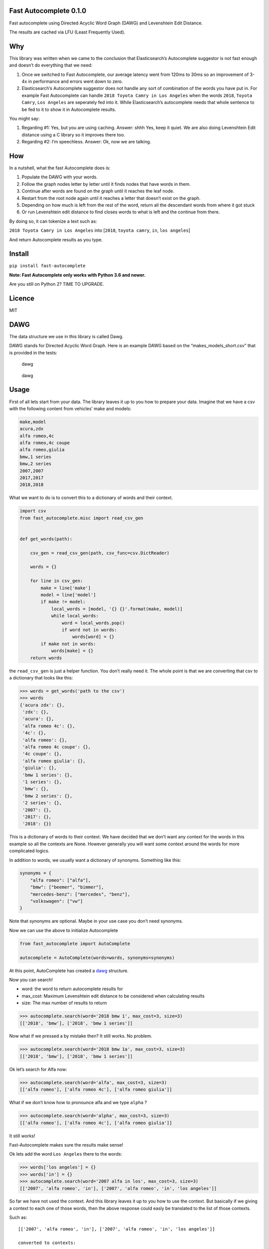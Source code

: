 Fast Autocomplete 0.1.0
=======================

Fast autocomplete using Directed Acyclic Word Graph (DAWG) and
Levenshtein Edit Distance.

The results are cached via LFU (Least Frequently Used).

Why
===

This library was written when we came to the conclusion that
Elasticsearch’s Autocomplete suggestor is not fast enough and doesn’t do
everything that we need:

1. Once we switched to Fast Autocomplete, our average latency went from
   120ms to 30ms so an improvement of 3-4x in performance and errors
   went down to zero.
2. Elasticsearch’s Autocomplete suggestor does not handle any sort of
   combination of the words you have put in. For example Fast
   Autocomplete can handle ``2018 Toyota Camry in Los Angeles`` when the
   words ``2018``, ``Toyota Camry``, ``Los Angeles`` are seperately fed
   into it. While Elasticsearch’s autocomplete needs that whole sentence
   to be fed to it to show it in Autocomplete results.

You might say:

1. Regarding #1: Yes, but you are using caching. Answer: shhh Yes, keep
   it quiet. We are also doing Levenshtein Edit distance using a C
   library so it improves there too.
2. Regarding #2: I’m speechless. Answer: Ok, now we are talking.

How
===

In a nutshell, what the fast Autocomplete does is:

1. Populate the DAWG with your words.
2. Follow the graph nodes letter by letter until it finds nodes that
   have words in them.
3. Continue after words are found on the graph until it reaches the leaf
   node.
4. Restart from the root node again until it reaches a letter that
   doesn’t exist on the graph.
5. Depending on how much is left from the rest of the word, return all
   the descendant words from where it got stuck
6. Or run Levenshtein edit distance to find closes words to what is left
   and the continue from there.

By doing so, it can tokenize a text such as:

``2018 Toyota Camry in Los Angeles`` into [``2018``, ``toyota camry``,
``in``, ``los angeles``]

And return Autocomplete results as you type.

Install
=======

``pip install fast-autocomplete``

**Note: Fast Autocomplete only works with Python 3.6 and newer.**

Are you still on Python 2? TIME TO UPGRADE.

Licence
=======

MIT

DAWG
====

The data structure we use in this library is called Dawg.

DAWG stands for Directed Acyclic Word Graph. Here is an example DAWG
based on the “makes_models_short.csv” that is provided in the tests:

.. figure:: tests/animation/short.gif
   :alt: dawg

   dawg

.. figure:: tests/AutoCompleteWithSynonymsShort_Graph.svg
   :alt: dawg

   dawg

Usage
=====

First of all lets start from your data. The library leaves it up to you
how to prepare your data. Imagine that we have a csv with the following
content from vehicles’ make and models:

.. code:: csv

    make,model
    acura,zdx
    alfa romeo,4c
    alfa romeo,4c coupe
    alfa romeo,giulia
    bmw,1 series
    bmw,2 series
    2007,2007
    2017,2017
    2018,2018

What we want to do is to convert this to a dictionary of words and their
context.

.. code:: py

    import csv
    from fast_autocomplete.misc import read_csv_gen


    def get_words(path):

        csv_gen = read_csv_gen(path, csv_func=csv.DictReader)

        words = {}

        for line in csv_gen:
            make = line['make']
            model = line['model']
            if make != model:
                local_words = [model, '{} {}'.format(make, model)]
                while local_words:
                    word = local_words.pop()
                    if word not in words:
                        words[word] = {}
            if make not in words:
                words[make] = {}
        return words

the ``read_csv_gen`` is just a helper function. You don’t really need
it. The whole point is that we are converting that csv to a dictionary
that looks like this:

.. code:: py

    >>> words = get_words('path to the csv')
    >>> words
    {'acura zdx': {},
     'zdx': {},
     'acura': {},
     'alfa romeo 4c': {},
     '4c': {},
     'alfa romeo': {},
     'alfa romeo 4c coupe': {},
     '4c coupe': {},
     'alfa romeo giulia': {},
     'giulia': {},
     'bmw 1 series': {},
     '1 series': {},
     'bmw': {},
     'bmw 2 series': {},
     '2 series': {},
     '2007': {},
     '2017': {},
     '2018': {}}

This is a dictionary of words to their context. We have decided that we
don’t want any context for the words in this example so all the contexts
are None. However generally you will want some context around the words
for more complicated logics.

In addition to words, we usually want a dictionary of synonyms.
Something like this:

.. code:: py

    synonyms = {
        "alfa romeo": ["alfa"],
        "bmw": ["beemer", "bimmer"],
        "mercedes-benz": ["mercedes", "benz"],
        "volkswagen": ["vw"]
    }

Note that synonyms are optional. Maybe in your use case you don’t need
synonyms.

Now we can use the above to initialize Autocomplete

.. code:: py


    from fast_autocomplete import AutoComplete

    autocomplete = AutoComplete(words=words, synonyms=synonyms)

At this point, AutoComplete has created a `dawg <#DAWG>`__ structure.

Now you can search!

-  word: the word to return autocomplete results for
-  max_cost: Maximum Levenshtein edit distance to be considered when
   calculating results
-  size: The max number of results to return

.. code:: py

    >>> autocomplete.search(word='2018 bmw 1', max_cost=3, size=3)
    [['2018', 'bmw'], ['2018', 'bmw 1 series']]

Now what if we pressed a by mistake then? It still works. No problem.

.. code:: py

    >>> autocomplete.search(word='2018 bmw 1a', max_cost=3, size=3)
    [['2018', 'bmw'], ['2018', 'bmw 1 series']]

Ok let’s search for Alfa now:

.. code:: py

    >>> autocomplete.search(word='alfa', max_cost=3, size=3)
    [['alfa romeo'], ['alfa romeo 4c'], ['alfa romeo giulia']]

What if we don’t know how to pronounce alfa and we type ``alpha`` ?

.. code:: py

    >>> autocomplete.search(word='alpha', max_cost=3, size=3)
    [['alfa romeo'], ['alfa romeo 4c'], ['alfa romeo giulia']]

It still works!

Fast-Autocomplete makes sure the results make sense!

Ok lets add the word ``Los Angeles`` there to the words:

.. code:: py

    >>> words['los angeles'] = {}
    >>> words['in'] = {}
    >>> autocomplete.search(word='2007 alfa in los', max_cost=3, size=3)
    [['2007', 'alfa romeo', 'in'], ['2007', 'alfa romeo', 'in', 'los angeles']]

So far we have not used the context. And this library leaves it up to
you how to use the context. But basically if we giving a context to each
one of those words, then the above response could easly be translated to
the list of those contexts.

Such as:

::

    [['2007', 'alfa romeo', 'in'], ['2007', 'alfa romeo', 'in', 'los angeles']]

    converted to contexts:

    [[{'year': '2007'}, {'make': alfa romeo'}], [{'year': '2007'}, {'make': alfa romeo'}, {'location': 'los angeles'}]]

Draw
----

This package can actually draw the dawgs as it is populating them or
just once the dawg is populated for you! Here is the animation of
populating the dawg with words from “makes_models_short.csv”:

Draw animation of dawg populating
~~~~~~~~~~~~~~~~~~~~~~~~~~~~~~~~~

.. code:: py

    import os
    import csv
    from fast_autocomplete import AutoComplete, DrawGraphMixin


    class AutoCompleteDraw(DrawGraphMixin, AutoComplete):
        DRAW_POPULATION_ANIMATION = True
        DRAW_POPULATION_ANIMATION_PATH = 'animation/short_.svg'
        DRAW_POPULATION_ANIMATION_FILENO_PADDING = 6


    autocomplete = AutoCompleteDraw(words=words, synonyms=synonyms)

As soon as you initialize the above AutoCompleteDraw class, it will
populate the dawg and generate the animation! For an example of this
code properly setup, take a look at the tests. In fact the animation in
the `dawg <#dawg>`__ section is generated the same way via unit tests!

Note that if you have many words, the graph file will be big. Instead of
drawing all frames as the dawg is being populated, you can just draw the
final stage:

Draw the final graph
~~~~~~~~~~~~~~~~~~~~

To draw just one graph that shows the final stage of the dawg, use the
draw mixin and run the draw_graph function:

.. code:: py

    import os
    import csv
    from fast_autocomplete import AutoComplete, DrawGraphMixin


    class AutoCompleteDraw(DrawGraphMixin, AutoComplete):
        pass

    autocomplete = AutoCompleteDraw(words=words, synonyms=synonyms)
    autocomplete.draw_graph('path to file')

Develop
=======

1. Clone the repo
2. Make a virtualenv with Python 3.6 or newer
3. ``pip install -r requirements-dev.txt``

Run tests
---------

``pytest``

We try to maintain high standard in code coverage. Currently the
``dawg`` module’s coverage is around 99%!

Authors
=======

-  Autocomplete by `Sep Dehpour <http://zepworks.com>`__ at `Fair
   Financial Corp <https://fair.com>`__.
-  LFU Cache by `Shane Wang <https://medium.com/@epicshane>`__

Other ways of doing AutoComplete
================================

1. Elastic search. Yes, Elasticsearch generally is a *better*
   Autocomplete solution than this library. I said generally. In our
   specific use case, we wanted Autocomplete to be faster than
   Elasticsearch and handle combination of words. Otherwise
   Elasticsearch would have been perfect. Behind the scene Elasticsearch
   uses Finite State Transducer (FST) in Lucene to achive AutoComplete.
   FST is more complicated than what we have used in fast-autocomplete.

2. If your autocomplete is supposed to return results based on a big
   blog of text (for example based on some book contents), then a better
   solution is to go with Markov chains and conditional probability.
   Yes, there is already a library out there for it!
   https://github.com/rodricios/autocomplete and it looks great.
   Disclaimer: we have not actually used it since it doesn’t fit our
   specific use-case.

FAQ
===

Why DAWG
--------

DAWG stands for Directed Acyclic Word Graph. Originally we were using
Trie-Tree structure. But soon it was obvious that some branches needed
to merge back to other branches. Such as ``beemer`` and ``bmw`` branches
both need to end in the same node since they are synonyms. Thus we used
DAWG.

What are synonyms, clean synonyms and partial synonyms
------------------------------------------------------

Synonyms are words that should produce the same results.

-  For example ``beemer`` and ``bmw`` should both give you ``bmw``.
-  ``alfa`` and ``alfa romeo`` should both give you ``alfa romeo``

The synonyms get divided into 2 groups:

1. clean synonyms: The 2 words share little or no words. For example
   ``beemer`` vs. ``bmw``.
2. partial synonyms: One of the 2 words is a substring of the other one.
   For example ``alfa`` and ``alfa romeo`` or ``gm`` vs. ``gmc``.

Internally these 2 types of synonyms are treated differently but as a
user of the library, you don’t need to really care about it. You just
provide the synonyms dictionary via defining the ``get_synonyms``
method.

Why do you have a whole subtree for partial synonyms
----------------------------------------------------

Q: Partial synonym means the synonym is a part of the original word.
Such as ``alfa`` is a partial synonym for ``alfa romeo``. In that case
you are inserting both ``alfa`` and ``alfa romeo`` in the dawg. ``alfa``
will have ``alfa 4c`` and ``alpha romeo`` will have ``alfa romeo 4c``
branches. Why not just have ``alfa`` branches to be ``alfa romeo`` and
from there you will have automatically all the sub branches of
``alfa romeo``.

Answer: We use letters for edges. So ``alfa`` can have only one edge
coming out of it that is space (\`
``). And that edge is going to a node that has sub-branches to``\ alfa
romoe\ ``,``\ alfa 4c\ ``etc. It can't have a``
``going to that node and another`` ``going to``\ alfa
romeo\ ``'s immediate child. That way when we are traversing the dawg for the input of``\ alfa
4\` we get to the correct node.

I put Toyota in the Dawg but when I type ``toy``, it doesn’t show up.
---------------------------------------------------------------------

Answer: If you put ``Toyota`` with capital T in the dawg, it expects the
search word to start with capital T too. We suggest that you lower case
everything before putting them in dawg. Fast-autocomplete does not
automatically do that for you since it assumes the ``words`` dictionary
is what you want to be put in the dawg. It is up to you to clean your
own data before putting it in the dawg.
